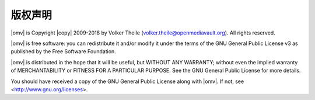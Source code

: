 版权声明
=========

|omv| is Copyright |copy| 2009-2018 by Volker Theile (volker.theile@openmediavault.org).
All rights reserved.

|omv| is free software: you can redistribute it and/or modify it under the
terms of the GNU General Public License v3 as published by the Free Software
Foundation.

|omv| is distributed in the hope that it will be useful, but WITHOUT ANY
WARRANTY; without even the implied warranty of MERCHANTABILITY or FITNESS FOR
A PARTICULAR PURPOSE. See the GNU General Public License for more details.

You should have received a copy of the GNU General Public License along with
|omv|. If not, see <http://www.gnu.org/licenses>.

